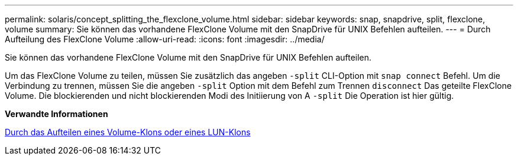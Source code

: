 ---
permalink: solaris/concept_splitting_the_flexclone_volume.html 
sidebar: sidebar 
keywords: snap, snapdrive, split, flexclone, volume 
summary: Sie können das vorhandene FlexClone Volume mit den SnapDrive für UNIX Befehlen aufteilen. 
---
= Durch Aufteilung des FlexClone Volume
:allow-uri-read: 
:icons: font
:imagesdir: ../media/


[role="lead"]
Sie können das vorhandene FlexClone Volume mit den SnapDrive für UNIX Befehlen aufteilen.

Um das FlexClone Volume zu teilen, müssen Sie zusätzlich das angeben `-split` CLI-Option mit `snap connect` Befehl. Um die Verbindung zu trennen, müssen Sie die angeben `-split` Option mit dem Befehl zum Trennen `disconnect` Das geteilte FlexClone Volume. Die blockierenden und nicht blockierenden Modi des Initiierung von A `-split` Die Operation ist hier gültig.

*Verwandte Informationen*

xref:concept_splitting_the_volume_or_lun_clone_operations.adoc[Durch das Aufteilen eines Volume-Klons oder eines LUN-Klons]
